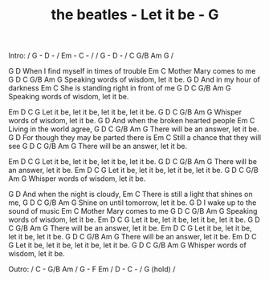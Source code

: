 #+TITLE: the beatles - Let it be - G

Intro: / G - D - / Em - C - /
       / G - D - / C G/B Am G /

         G                   D
When I find myself in times of trouble
Em                C
Mother Mary comes to me
   G                           D                   C G/B Am G
Speaking words of wisdom, let it be.
      G                       D
And in my hour of darkness
             Em                     C
She is standing right in front of me
     G                        D                 C G/B Am G
Speaking words of wisdom, let it be.

       Em         D          C              G
Let it be, let it be, let it be, let it be.
   G                       D                  C G/B Am G
Whisper words of wisdom, let it be.
           G                      D
And when the broken hearted people
Em                  C
Living in the world agree,
    G                     D                     C G/B Am G
There will be an answer, let it be.
         G                             D
For though they may be parted there is
Em                         C
Still a chance that they will see
     G                  D                   C G/B Am G
There will be an answer, let it be.

       Em           D          C            G
Let it be, let it be, let it be, let it be.
   G                  D                   C G/B Am G
There will be an answer, let it be.
       Em           D           C          G
Let it be, let it be, let it be, let it be.
G                          D                  C G/B Am G
Whisper words of wisdom, let it be.

           G                         D
And when the night is cloudy,
              Em                       C
There is still a light that shines on me,
    G                      D                     C G/B Am G
Shine on until tomorrow, let it be.
     G                      D
I wake up to the sound of music
  Em              C
Mother Mary comes to me
     G                       D                      C G/B Am G
Speaking words of wisdom, let it be.
       Em         D          C          G
Let it be, let it be, let it be, let it be.
     G                  D                    C G/B Am G
There will be an answer, let it be.
       Em           D          C           G
Let it be, let it be, let it be, let it be.
     G                  D                    C G/B Am G
There will be an answer, let it be.
       Em           D          C           G
Let it be, let it be, let it be, let it be.
    G                      D                     C G/B Am G
Whisper words of wisdom, let it be.

Outro:  / C - G/B Am / G - F Em / D - C - / G (hold) /
